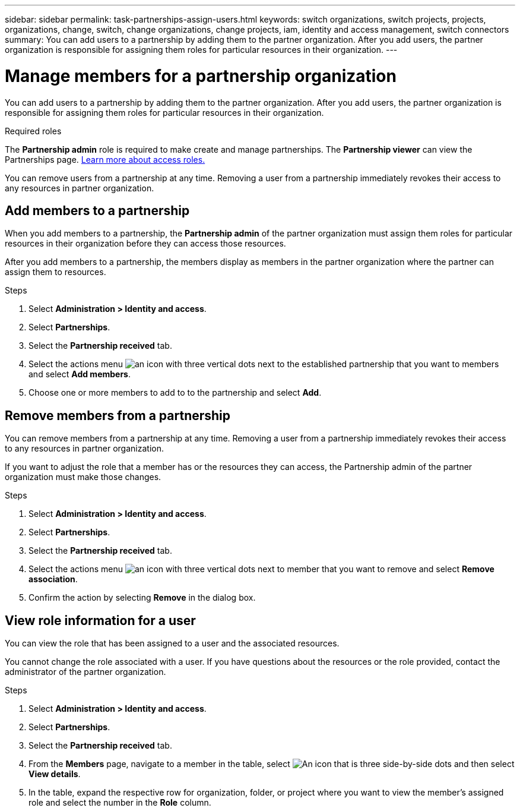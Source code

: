---
sidebar: sidebar
permalink: task-partnerships-assign-users.html
keywords: switch organizations, switch projects, projects, organizations, change, switch, change organizations, change projects, iam, identity and access management, switch connectors
summary: You can add users to a partnership by adding them to the partner organization. After you add users, the partner organization is responsible for assigning them roles for particular resources in their organization.
---

= Manage members for a partnership organization
:hardbreaks:
:nofooter:
:icons: font
:linkattrs:
:imagesdir: ./media/

[.lead]
You can add users to a partnership by adding them to the partner organization. After you add users, the partner organization is responsible for assigning them roles for particular resources in their organization.

.Required roles
The *Partnership admin* role is required to make create and manage partnerships. The *Partnership viewer* can view the Partnerships page.  link:reference-iam-predefined-roles.html[Learn more about access roles.]

You can remove users from a partnership at any time. Removing a user from a partnership immediately revokes their access to any resources in partner organization.

== Add members to a partnership
When you add members to a partnership, the *Partnership admin*  of the partner organization must assign them roles for particular resources in their organization before they can access those resources.

After you add members to a partnership, the members display as members in the partner organization where the partner can assign them to resources.

.Steps

. Select *Administration > Identity and access*.

. Select *Partnerships*.

. Select the *Partnership received* tab.

. Select the actions menu image:icon-action.png[an icon with three vertical dots] next to the established partnership that you want to members and select *Add members*.

. Choose one or more members to add to to the partnership and select *Add*.

== Remove members from a partnership

You can remove members from a partnership at any time. Removing a user from a partnership immediately revokes their access to any resources in partner organization.

If you want to adjust the role that a member has or the resources they can access, the Partnership admin of the partner organization must make those changes.

.Steps

. Select *Administration > Identity and access*.

. Select *Partnerships*.

. Select the *Partnership received* tab.

. Select the actions menu image:icon-action.png[an icon with three vertical dots] next to member that you want to remove and select *Remove association*.

. Confirm the action by selecting *Remove* in the dialog box.

== View role information for a user
You can view the role that has been assigned to a user and the associated resources.

You cannot change the role associated with a user. If you have questions about the resources or the role provided, contact the administrator of the partner organization.

.Steps

. Select *Administration > Identity and access*.

. Select *Partnerships*.

. Select the *Partnership received* tab.

. From the *Members* page, navigate to a member in the table, select image:icon-action.png["An icon that is three side-by-side dots"] and then select *View details*.

. In the table, expand the respective row for organization, folder, or project where you want to view the member's assigned role and select the number in the *Role* column.



